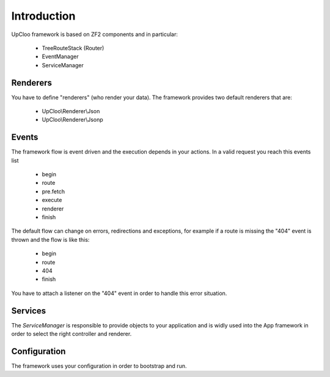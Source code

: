 Introduction
============

UpCloo framework is based on ZF2 components and in particular:

 * TreeRouteStack (Router)
 * EventManager
 * ServiceManager

Renderers
---------

You have to define "renderers" (who render your data). The framework
provides two default renderers that are:

 * UpCloo\\Renderer\\Json
 * UpCloo\\Renderer\\Jsonp

Events
------

The framework flow is event driven and the execution depends in
your actions. In a valid request you reach this events list

 * begin
 * route
 * pre.fetch
 * execute
 * renderer
 * finish

The default flow can change on errors, redirections and exceptions,
for example if a route is missing the "404" event is thrown and the
flow is like this:

 * begin
 * route
 * 404
 * finish

You have to attach a listener on the "404" event in order to handle this error
situation.

Services
--------

The `ServiceManager` is responsible to provide objects to your application and
is widly used into the App framework in order to select the right controller
and renderer.

Configuration
-------------

The framework uses your configuration in order to bootstrap and run.

